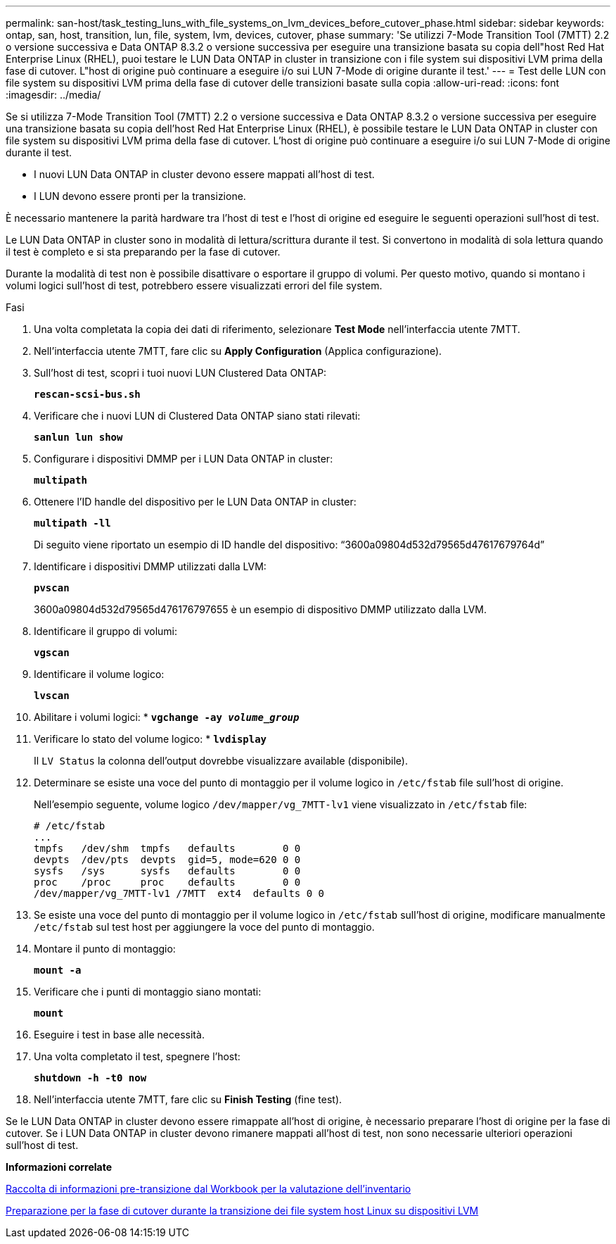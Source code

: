---
permalink: san-host/task_testing_luns_with_file_systems_on_lvm_devices_before_cutover_phase.html 
sidebar: sidebar 
keywords: ontap, san, host, transition, lun, file, system, lvm, devices, cutover, phase 
summary: 'Se utilizzi 7-Mode Transition Tool (7MTT) 2.2 o versione successiva e Data ONTAP 8.3.2 o versione successiva per eseguire una transizione basata su copia dell"host Red Hat Enterprise Linux (RHEL), puoi testare le LUN Data ONTAP in cluster in transizione con i file system sui dispositivi LVM prima della fase di cutover. L"host di origine può continuare a eseguire i/o sui LUN 7-Mode di origine durante il test.' 
---
= Test delle LUN con file system su dispositivi LVM prima della fase di cutover delle transizioni basate sulla copia
:allow-uri-read: 
:icons: font
:imagesdir: ../media/


[role="lead"]
Se si utilizza 7-Mode Transition Tool (7MTT) 2.2 o versione successiva e Data ONTAP 8.3.2 o versione successiva per eseguire una transizione basata su copia dell'host Red Hat Enterprise Linux (RHEL), è possibile testare le LUN Data ONTAP in cluster con file system su dispositivi LVM prima della fase di cutover. L'host di origine può continuare a eseguire i/o sui LUN 7-Mode di origine durante il test.

* I nuovi LUN Data ONTAP in cluster devono essere mappati all'host di test.
* I LUN devono essere pronti per la transizione.


È necessario mantenere la parità hardware tra l'host di test e l'host di origine ed eseguire le seguenti operazioni sull'host di test.

Le LUN Data ONTAP in cluster sono in modalità di lettura/scrittura durante il test. Si convertono in modalità di sola lettura quando il test è completo e si sta preparando per la fase di cutover.

Durante la modalità di test non è possibile disattivare o esportare il gruppo di volumi. Per questo motivo, quando si montano i volumi logici sull'host di test, potrebbero essere visualizzati errori del file system.

.Fasi
. Una volta completata la copia dei dati di riferimento, selezionare *Test Mode* nell'interfaccia utente 7MTT.
. Nell'interfaccia utente 7MTT, fare clic su *Apply Configuration* (Applica configurazione).
. Sull'host di test, scopri i tuoi nuovi LUN Clustered Data ONTAP:
+
`*rescan-scsi-bus.sh*`

. Verificare che i nuovi LUN di Clustered Data ONTAP siano stati rilevati:
+
`*sanlun lun show*`

. Configurare i dispositivi DMMP per i LUN Data ONTAP in cluster:
+
`*multipath*`

. Ottenere l'ID handle del dispositivo per le LUN Data ONTAP in cluster:
+
`*multipath -ll*`

+
Di seguito viene riportato un esempio di ID handle del dispositivo: "`3600a09804d532d79565d47617679764d`"

. Identificare i dispositivi DMMP utilizzati dalla LVM:
+
`*pvscan*`

+
3600a09804d532d79565d476176797655 è un esempio di dispositivo DMMP utilizzato dalla LVM.

. Identificare il gruppo di volumi:
+
`*vgscan*`

. Identificare il volume logico:
+
`*lvscan*`

. Abilitare i volumi logici: *
`*vgchange -ay _volume_group_*`
. Verificare lo stato del volume logico: *
`*lvdisplay*`
+
Il `LV Status` la colonna dell'output dovrebbe visualizzare available (disponibile).

. Determinare se esiste una voce del punto di montaggio per il volume logico in `/etc/fstab` file sull'host di origine.
+
Nell'esempio seguente, volume logico `/dev/mapper/vg_7MTT-lv1` viene visualizzato in `/etc/fstab` file:

+
[listing]
----
# /etc/fstab
...
tmpfs   /dev/shm  tmpfs   defaults        0 0
devpts  /dev/pts  devpts  gid=5, mode=620 0 0
sysfs   /sys      sysfs   defaults        0 0
proc    /proc     proc    defaults        0 0
/dev/mapper/vg_7MTT-lv1 /7MTT  ext4  defaults 0	0
----
. Se esiste una voce del punto di montaggio per il volume logico in `/etc/fstab` sull'host di origine, modificare manualmente `/etc/fstab` sul test host per aggiungere la voce del punto di montaggio.
. Montare il punto di montaggio:
+
`*mount -a*`

. Verificare che i punti di montaggio siano montati:
+
`*mount*`

. Eseguire i test in base alle necessità.
. Una volta completato il test, spegnere l'host:
+
`*shutdown -h -t0 now*`

. Nell'interfaccia utente 7MTT, fare clic su *Finish Testing* (fine test).


Se le LUN Data ONTAP in cluster devono essere rimappate all'host di origine, è necessario preparare l'host di origine per la fase di cutover. Se i LUN Data ONTAP in cluster devono rimanere mappati all'host di test, non sono necessarie ulteriori operazioni sull'host di test.

*Informazioni correlate*

xref:task_gathering_pretransition_information_from_inventory_assessment_workbook.adoc[Raccolta di informazioni pre-transizione dal Workbook per la valutazione dell'inventario]

xref:task_preparing_for_cutover_when_transitioning_linux_host_file_systems_on_lvm_devices.adoc[Preparazione per la fase di cutover durante la transizione dei file system host Linux su dispositivi LVM]
